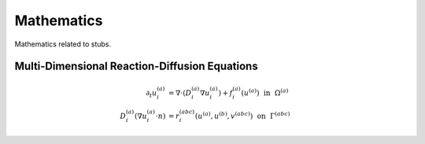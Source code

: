 ##########################
Mathematics
##########################

Mathematics related to stubs.

.. _Multi-Dimensional Reaction-Diffusion Equations:

**************************************************
Multi-Dimensional Reaction-Diffusion Equations
**************************************************

.. math::
   \partial_t u^{(a)}_{i} &= \nabla \cdot (D^{(a)}_{i} \nabla u^{(a)}_{i}) + f^{(a)}_{i}(u^{(a)}) ~~\text{in}~~ \Omega^{(a)}\\
   D^{(a)}_{i} (\nabla u^{(a)}_{i} \cdot n) &= r^{(abc)}_{i}(u^{(a)}, u^{(b)}, v^{(abc)}) ~~\text{on}~~ \Gamma^{(abc)} 